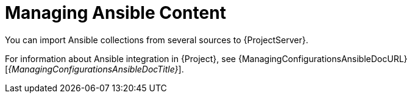 [id="Managing_Ansible_Content_{context}"]
= Managing Ansible Content

You can import Ansible collections from several sources to {ProjectServer}.

For information about Ansible integration in {Project}, see {ManagingConfigurationsAnsibleDocURL}[_{ManagingConfigurationsAnsibleDocTitle}_].